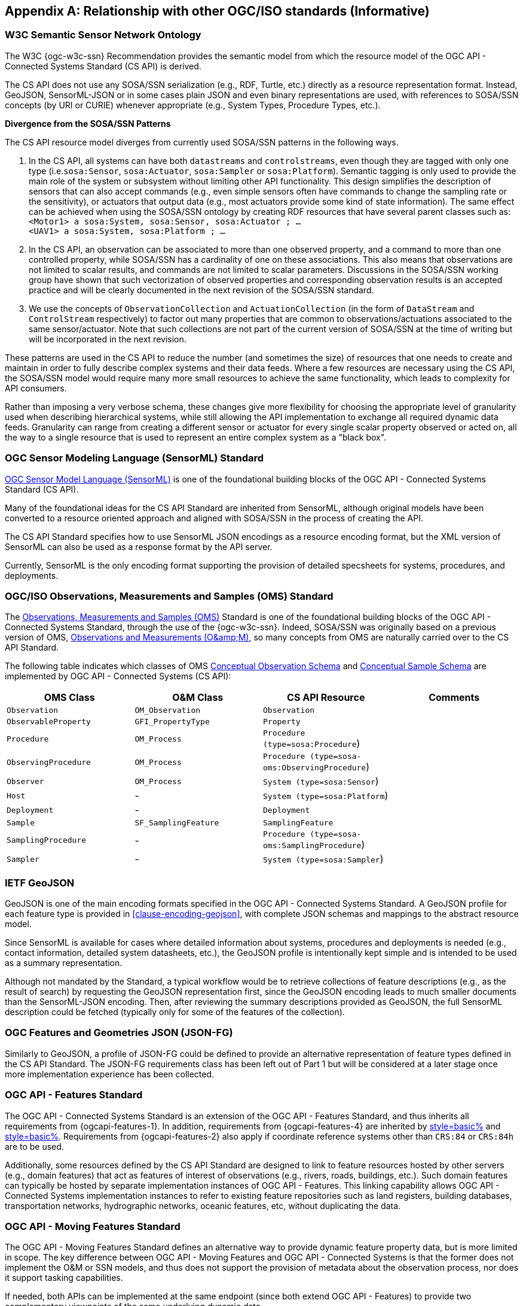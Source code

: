 [appendix,obligation=informative]
== Relationship with other OGC/ISO standards (Informative)


=== W3C Semantic Sensor Network Ontology

The W3C {ogc-w3c-ssn} Recommendation provides the semantic model from which the resource model of the OGC API - Connected Systems Standard (CS API) is derived.

The CS API does not use any SOSA/SSN serialization (e.g., RDF, Turtle, etc.) directly as a resource representation format. Instead, GeoJSON, SensorML-JSON or in some cases plain JSON and even binary representations are used, with references to SOSA/SSN concepts (by URI or CURIE) whenever appropriate (e.g., System Types, Procedure Types, etc.).

**Divergence from the SOSA/SSN Patterns**

The CS API resource model diverges from currently used SOSA/SSN patterns in the following ways.

1. In the CS API, all systems can have both `datastreams` and `controlstreams`, even though they are tagged with only one type (i.e.`sosa:Sensor`, `sosa:Actuator`, `sosa:Sampler` or `sosa:Platform`). Semantic tagging is only used to provide the main role of the system or subsystem without limiting other API functionality. This design simplifies the description of sensors that can also accept commands (e.g., even simple sensors often have commands to change the sampling rate or the sensitivity), or actuators that output data (e.g., most actuators provide some kind of state information). The same effect can be achieved when using the SOSA/SSN ontology by creating RDF resources that have several parent classes such as: +
`<Motor1> a sosa:System, sosa:Sensor, sosa:Actuator ; ...` +
`<UAV1> a sosa:System, sosa:Platform ; ...`

2. In the CS API, an observation can be associated to more than one observed property, and a command to more than one controlled property, while SOSA/SSN has a cardinality of one on these associations. This also means that observations are not limited to scalar results, and commands are not limited to scalar parameters. Discussions in the SOSA/SSN working group have shown that such vectorization of observed properties and corresponding observation results is an accepted practice and will be clearly documented in the next revision of the SOSA/SSN standard.

3. We use the concepts of `ObservationCollection` and `ActuationCollection` (in the form of `DataStream` and `ControlStream` respectively) to factor out many properties that are common to observations/actuations associated to the same sensor/actuator. Note that such collections are not part of the current version of SOSA/SSN at the time of writing but will be incorporated in the next revision.

These patterns are used in the CS API to reduce the number (and sometimes the size) of resources that one needs to create and maintain in order to fully describe complex systems and their data feeds. Where a few resources are necessary using the CS API, the SOSA/SSN model would require many more small resources to achieve the same functionality, which leads to complexity for API consumers.

Rather than imposing a very verbose schema, these changes give more flexibility for choosing the appropriate level of granularity used when describing hierarchical systems, while still allowing the API implementation to exchange all required dynamic data feeds. Granularity can range from creating a different sensor or actuator for every single scalar property observed or acted on, all the way to a single resource that is used to represent an entire complex system as a "black box".



=== OGC Sensor Modeling Language (SensorML) Standard

<<OGC-SML,OGC Sensor Model Language (SensorML)>> is one of the foundational building blocks of the OGC API - Connected Systems Standard (CS API).

Many of the foundational ideas for the CS API Standard are inherited from SensorML, although original models have been converted to a resource oriented approach and aligned with SOSA/SSN in the process of creating the API.

The CS API Standard specifies how to use SensorML JSON encodings as a resource encoding format, but the XML version of SensorML can also be used as a response format by the API server.

Currently, SensorML is the only encoding format supporting the provision of detailed specsheets for systems, procedures, and deployments.



=== OGC/ISO Observations, Measurements and Samples (OMS) Standard

The <<OGC-OMS,Observations, Measurements and Samples (OMS)>> Standard is one of the foundational building blocks of the OGC API - Connected Systems Standard, through the use of the {ogc-w3c-ssn}. Indeed, SOSA/SSN was originally based on a previous version of OMS, <<OGC-OM,Observations and Measurements (O\&amp;M)>>, so many concepts from OMS are naturally carried over to the CS API Standard.

The following table indicates which classes of OMS https://docs.ogc.org/as/20-082r4/20-082r4.html#_conceptual_observation_schema[Conceptual Observation Schema] and https://docs.ogc.org/as/20-082r4/20-082r4.html#_conceptual_sample_schema[Conceptual Sample Schema] are implemented by OGC API - Connected Systems (CS API):

[%unnumbered,#oms-concept-mappings,reftext='{table-caption} {counter:table-num}']
[width="100%",options="header"]
|====
| *OMS Class*           | *O&M Class*           | *CS API Resource*                              | *Comments*
| `Observation`         | `OM_Observation`      | `Observation`                                  | 
| `ObservableProperty`  | `GFI_PropertyType`    | `Property`                                     | 
| `Procedure`           | `OM_Process`          | `Procedure (type=sosa:Procedure`)              |
| `ObservingProcedure`  | `OM_Process`          | `Procedure (type=sosa-oms:ObservingProcedure`) |
| `Observer`            | `OM_Process`          | `System (type=sosa:Sensor`)                    | 
| `Host`                | -                     | `System (type=sosa:Platform`)                  | 
| `Deployment`          | -                     | `Deployment`                                   | 
| `Sample`              | `SF_SamplingFeature`  | `SamplingFeature`                              | 
| `SamplingProcedure`   | -                     | `Procedure (type=sosa-oms:SamplingProcedure`)  |
| `Sampler`             | -                     | `System (type=sosa:Sampler`)                   |
|====



=== IETF GeoJSON

GeoJSON is one of the main encoding formats specified in the OGC API - Connected Systems Standard. A GeoJSON profile for each feature type is provided in <<clause-encoding-geojson>>, with complete JSON schemas and mappings to the abstract resource model.

Since SensorML is available for cases where detailed information about systems, procedures and deployments is needed (e.g., contact information, detailed system datasheets, etc.), the GeoJSON profile is intentionally kept simple and is intended to be used as a summary representation.

Although not mandated by the Standard, a typical workflow would be to retrieve collections of feature descriptions (e.g., as the result of search) by requesting the GeoJSON representation first, since the GeoJSON encoding leads to much smaller documents than the SensorML-JSON encoding. Then, after reviewing the summary descriptions provided as GeoJSON, the full SensorML description could be fetched (typically only for some of the features of the collection).



=== OGC Features and Geometries JSON (JSON-FG)

Similarly to GeoJSON, a profile of JSON-FG could be defined to provide an alternative representation of feature types defined in the CS API Standard. The JSON-FG requirements class has been left out of Part 1 but will be considered at a later stage once more implementation experience has been collected.



=== OGC API - Features Standard

The OGC API - Connected Systems Standard is an extension of the OGC API - Features Standard, and thus inherits all requirements from {ogcapi-features-1}. In addition, requirements from {ogcapi-features-4} are inherited by <<clause-resource-crd,style=basic%>> and <<clause-resource-update,style=basic%>>. Requirements from {ogcapi-features-2} also apply if coordinate reference systems other than `CRS:84` or `CRS:84h` are to be used.

Additionally, some resources defined by the CS API Standard are designed to link to feature resources hosted by other servers (e.g., domain features) that act as features of interest of observations (e.g., rivers, roads, buildings, etc.). Such domain features can typically be hosted by separate implementation instances of OGC API - Features. This linking capability allows OGC API - Connected Systems implementation instances to refer to existing feature repositories such as land registers, building databases, transportation networks, hydrographic networks, oceanic features, etc, without duplicating the data.



=== OGC API - Moving Features Standard

The OGC API - Moving Features Standard defines an alternative way to provide dynamic feature property data, but is more limited in scope. The key difference between OGC API - Moving Features and OGC API - Connected Systems is that the former does not implement the O&M or SSN models, and thus does not support the provision of metadata about the observation process, nor does it support tasking capabilities. 

If needed, both APIs can be implemented at the same endpoint (since both extend OGC API - Features) to provide two complementary viewpoints of the same underlying dynamic data.



=== OGC API - Environmental Data Retrieval (EDR) Standard

The <<OGCAPI-EDR,OGC API - Environmental Data Retrieval (EDR)>> Standard can also be used to retrieve observation data. EDR is especially suited for extracting data from large multi-dimensional coverages and can be used jointly with the OGC API - Connected Systems Standard.

Weblinks can be used to associate resources exposed by OGC API - EDR and OGC API - Connected Systems (CS API). Such links can be used to implement the following client functionality.

- An EDR API client can retrieve more information about the observing system that produced the data (i.e., the data in an EDR collection or instance) from the CS API.

- Conversely, a Connected Systems API client can be redirected to an EDR accessible collection or instance in order to benefit from the advanced query operators defined in the EDR Standard (e.g., radius, cube, trajectory, corridor, etc.), and thus extract data from large coverage results more efficiently.

To this effect, the following weblinks can be added to OGC API - EDR resources to refer to OGC API - Connected Systems (CS API) resources:

[%unnumbered,#edr-to-csapi-links,reftext='{table-caption} {counter:table-num}']
[width="100%",options="header"]
|====
| *EDR Resource*            | *Target CS API Resources*  | *Comments*
| `Collection Metadata`     | `System` +
                              `Deployment` +
                              `DataStream` |
| `Instance Metadata`       | `System` +
                              `Deployment` +
                              `DataStream` |
|====

And the following weblinks can be added to OGC API - Connected Systems resources to refer to OGC API - EDR resources:

[%unnumbered,#csapi-to-edr-links,reftext='{table-caption} {counter:table-num}']
[width="100%",options="header"]
|====
| *CS API Resource*        | *Target EDR Resources*      | *Comments*
| `System`                 | `Collection` +
                              `Instance`    | 
| `DataStream`             | `Collection` +
                             `Instance`    | 
|====



=== OGC SensorThings API Standard

The <<OGC-STA-1,SensorThings API (STA)>> is another OGC Standard designed to provide access to sensor observations and tasking through a REST API.

Although the two API Standards are in some ways similar, the SensorThings API was designed to solve IoT use cases and does not address the need of all sensor systems. OGC API - Connected Systems takes a more generic approach to the problem by extending OGC API - Features and using SOSA/SSN and SensorML as the main conceptual and implementation models behind the API.

The following table compares the design choices made in OGC API - Connected Systems and SensorThings API:

[%unnumbered,#design-comparison,reftext='{table-caption} {counter:table-num}']
[width="100%",options="header"]
|====
| *Design Choice*                 | *Connected Systems*                                        | *SensorThings*
| API Platform                    | Extension of OGC API Common and OGC - API Features.        | OData Version 4.0
| Query Language                  | Query string arguments, decoupled from resource encoding.  | Generic query language inherited from OData.
| Resource Model                  | Based on SOSA/SSN/OMS and SensorML.                        | Simplified and adapted from O&M.
| Supported Observation Types     | Scalar, vector, N-D coverage, video.                       | Scalar and simple records only.
| Multiple Format Support         | Yes, including non-JSON such as https://protobuf.dev/[Protocol Buffers]
                                    or other binary formats.                                   | OData compatible JSON only.
|====

The next table shows a comparison of SensorThings and OGC API - Connected Systems (CS API) resources:

[%unnumbered,#sta-mappings,reftext='{table-caption} {counter:table-num}']
[width="100%",options="header"]
|====
| *STA Resource*         | *CS API Resource*    | *Comments*
| `Thing`                | `System`             | type = `sosa:Platform`
| `Location`             | `Observation`        | Location is implemented as a specific kind of observation whose result is a location vector.
| `HistoricalLocation`   | `DataStream`         | Historical locations are implemented as a DataStream containing location observations (see above).
| `Datastream`           | `DataStream`         | 
| `Sensor`               | `System`             | type = `sosa:Sensor`
| `ObservedProperty`     | `Property`           | 
| `Observation`          | `Observation`        | 
| `FeatureOfInterest`    | `SamplingFeature`    | The sampling feature is a proxy to any other feature resource.
| `Actuator`             | `System`             | type = `sosa:Actuator`
| `TaskingCapability`    | `CommandStream`      | 
| `Task`                 | `Command`            | 
| -                      | `Procedure`          | 
| -                      | `Deployment`         | 
|====

If needed, the following weblinks can be added to OGC API - Connected Systems resources to refer to SensorThings API resources:

[%unnumbered,#csapi-to-sta-links,reftext='{table-caption} {counter:table-num}']
[width="100%",options="header"]
|====
| *CS API Resource*        | *Target STA Resources*    | *Comments*
| `System`                 | `Thing` +
                             `Sensor` + 
                             `Actuator` +              | 
| `DataStream`             | `Datastream`              | 
| `ControlStream`          | `TaskingCapability`       | 
|====



=== Coverages

Observation results are sometimes coverages (e.g., satellite imagery, weather forecast, etc.). In the case of large coverages, providing access to the observation result is better handled by APIs that allow subsetting the coverage along its various dimensions.

Instead of duplicating existing functionality, OGC API - Connected Systems supports linking to coverage datasets hosted by other API implementations or web services when appropriate, instead of including the coverage result data inline in the observation.

In particular, links to implementation instances of the following OGC services and APIs are possible:

- OGC API - Coverages
- OGC API - Maps
- OGC API - EDR
- OGC Web Coverage Service
- OGC Web Map Service

The exact mechanism for linking Connected Systems resources and Coverage datasets is implemented will be specified in a future OGC Best Practice document.



=== 3D Features

The following OGC Standards can be used to represent and/or transfer complex 3D content and/or scenes:

- OGC CityGML Standard
- OGC CityJSON Community Standard
- OGC 3D Tiles Community Standard
- OGC Indexed 3d Scene Layer (I3S) Community Standard
- OGC API - 3D GeoVolumes (Draft)

Such 3D scenes contain feature objects (i.e., features of interest) that can be the target of observations or commands (e.g., a building feature in the 3D model of a city, a mechanical part in the 3D model of an engine, etc.).

These features of interest can be referenced by OGC API - Connected Systems resources, enabling clients to associate the observations to the exact object in the 3D scene (e.g., the user could click an object in the scene and be presented with a chart or a list of dynamic data stream about this object). The reverse link going from the 3D model to the Connected Systems datastream is also desirable.

The exact mechanism for linking Connected Systems resources and 3D objects is implemented will be specified in a future OGC Best Practice document.



=== OGC Sensor Observation Service (SOS) Standard

The functionality provided by a conformant implementation of the OGC SOS Standard (web service) is fully supported by Parts 1 and 2 of the OGC API - Connected Systems Standard. The following table lists the mappings between SOS service operations and corresponding OGC API - Connected Systems (CS API) resources:

[%unnumbered,#sos-mappings,reftext='{table-caption} {counter:table-num}']
[width="100%",options="header"]
|====
| *SOS Operation*           | *CS API Resource*  | *API Verb*      |   *Comments*
| `GetCapabilities`         | Landing Page       | GET             |
| `DescribeSensor`          | `System`           | GET             | GET on collection using the UID filter.
| `InsertSensor`            | `System`           | POST            |
| `DeleteSensor`            | `System`           | DELETE          |
| `GetObservation`          | `Observation`      | GET             | GET on collection.
| `GetObservationById`      | `Observation`      | GET             | GET on resource ID.
| `InsertObservation`       | `Observation`      | POST            | + POST on SamplingFeature to add embedded features of interest.
| `GetResult`               | `Observation`      | GET             | must use SWE Common format.
| `InsertResult`            | `Observation`      | POST            | must use SWE Common format.
| `GetResultTemplate`       | `DataStreamSchema` | GET             | Retrieve the DataStream schema.
| `InsertResultTemplate`    | `DataStream`       | POST            | Create a DataStream with its schema.
| `GetFeatureOfInterest`    | `SamplingFeature`  | GET             |
|====



=== OGC Sensor Planning Service (SPS) Standard

The functionality provided by a conformant implementation of the SPS Standard (web service) is fully supported by Parts 1 and 2 of the OGC API - Connected Systems Standard. The following table lists the mappings between SPS service operations and corresponding OGC API - Connected Systems (CS API) resources:

[%unnumbered,#sos-mappings,reftext='{table-caption} {counter:table-num}']
[width="100%",options="header"]
|====
| *SPS Operation*           | *CS API Resource*  | *API Verb*      |   *Comments*
| `GetCapabilities`         | Landing Page       | GET             |
| `DescribeSensor`          | `System`           | GET             | GET on collection using the UID filter.
| `DescribeTasking`         | `ControlStream`    | GET             | Retrieve the ControlStream schema.
| `Submit`                  | `Command`          | POST            | 
| `Update`                  | `Command`          | PUT or PATCH    | 
| `Cancel`                  | `Command`          | DELETE          | 
| `GetStatus`               | `CommandStatus`    | GET             | 
| `GetTask`                 | `Command`          | GET             | 
| `DescribeResultAccess`    | `CommandResult`    | GET             | 
| `GetFeasibilty`           | `Command`          | POST            | Feasibility workflow implemented as a linked CommandStream. Feasibilty result provided as CommandResult.
| `Reserve`                 | `Command`          | POST            | Reservation/confirmation workflow implemented as a linked CommandStream.
| `Confirm`                 | `Command`          | POST            | Reservation/confirmation workflow implemented as a linked CommandStream.
|====